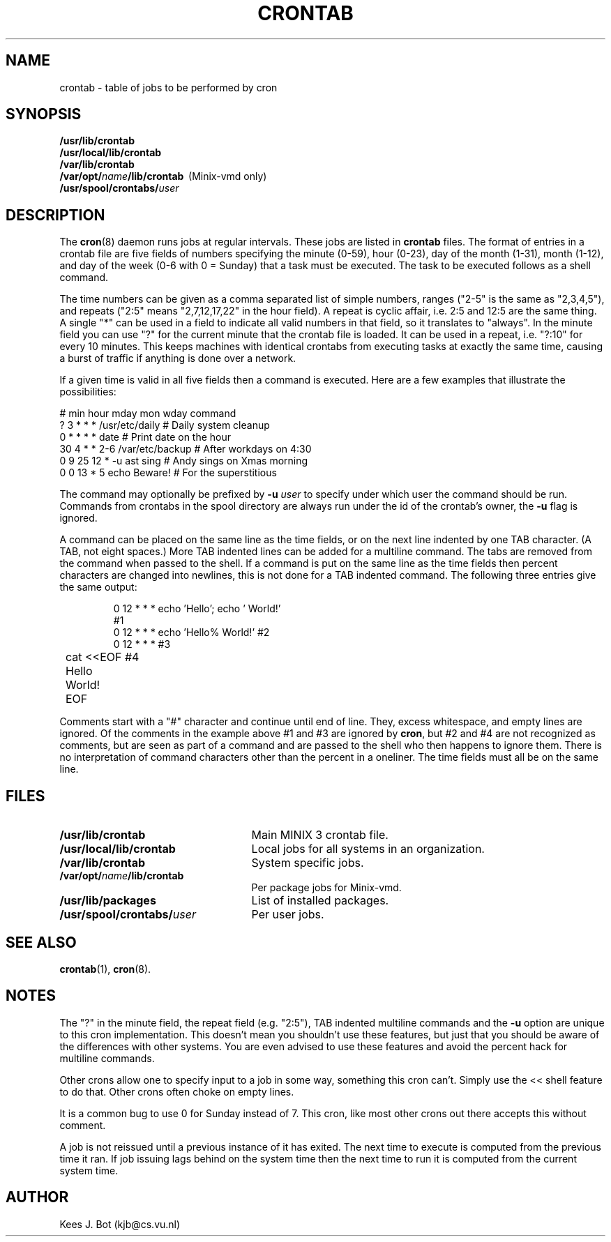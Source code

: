 .TH CRONTAB 5
.SH NAME
crontab \- table of jobs to be performed by cron
.SH SYNOPSIS
.nf
.ft B
/usr/lib/crontab
/usr/local/lib/crontab
/var/lib/crontab
/var/opt/\fIname\fP/lib/crontab\ \ \fR(Minix-vmd only)\fB
/usr/spool/crontabs/\fIuser\fP
.ft R
.fi
.SH DESCRIPTION
The
.BR cron (8)
daemon runs jobs at regular intervals.  These jobs are listed in
.B crontab
files.  The format of entries in a crontab file are five fields of numbers
specifying the minute (0\-59), hour (0\-23), day of the month (1\-31), month
(1\-12), and day of the week (0\-6 with 0 = Sunday) that a task must be
executed.  The task to be executed follows as a shell command.
.PP
The time numbers can be given as a comma separated list of simple numbers,
ranges ("2\-5" is the same as "2,3,4,5"), and repeats ("2:5" means
"2,7,12,17,22" in the hour field).  A repeat is cyclic affair, i.e. 2:5
and 12:5 are the same thing.  A single "*" can be used in a field to
indicate all valid numbers in that field, so it translates to "always".  In
the minute field you can use "?" for the current minute that the crontab
file is loaded.  It can be used in a repeat, i.e. "?:10" for every 10
minutes.  This keeps machines with identical crontabs from executing tasks
at exactly the same time, causing a burst of traffic if anything is done
over a network.
.PP
If a given time is valid in all five fields then a command is executed.
Here are a few examples that illustrate the possibilities:
.PP
.if t .RS
.if t .ft C
.nf
# min hour mday mon wday command
   ?   3    *    *   *   /usr/etc/daily  # Daily system cleanup
   0   *    *    *   *   date            # Print date on the hour
  30   4    *    *  2\-6  /var/etc/backup # After workdays on 4:30
   0   9   25   12   *   \-u ast sing     # Andy sings on Xmas morning
   0   0   13    *   5   echo Beware!    # For the superstitious
.fi
.if t .ft P
.if t .RE
.PP
The command may optionally be prefixed by
.BI \-u " user"
to specify under which user the command should be run.  Commands from
crontabs in the spool directory are always run under the id of the crontab's
owner, the
.B \-u
flag is ignored.
.PP
A command can be placed on the same line as the time fields, or on the next
line indented by one TAB character.  (A TAB, not eight spaces.)  More TAB
indented lines can be added for a multiline command.  The tabs are removed
from the command when passed to the shell.  If a command is put on the same
line as the time fields then percent characters are changed into newlines,
this is not done for a TAB indented command.  The following three entries
give the same output:
.PP
.RS
.if t .ft C
.nf
.ta +8n
0 12  *  *  *   echo 'Hello'; echo '  World!'
#1
0 12  *  *  *   echo 'Hello%  World!'  #2
0 12  *  *  *        #3
	cat <<EOF    #4
	Hello
	\&  World!
	EOF
.fi
.if t .ft P
.RE
.PP
Comments start with a "#" character and continue until end of line.  They,
excess whitespace, and empty lines are ignored.  Of the comments in the
example above #1 and #3 are ignored by
.BR cron ,
but #2 and #4 are not recognized as comments, but are seen as part of a
command and are passed to the shell who then happens to ignore them.  There
is no interpretation of command characters other than the percent in a
oneliner.  The time fields must all be on the same line.
.SH FILES
.TP 25n
.B /usr/lib/crontab
Main MINIX 3 crontab file.
.TP
.B /usr/local/lib/crontab
Local jobs for all systems in an organization.
.TP
.B /var/lib/crontab
System specific jobs.
.TP
.B /var/opt/\fIname\fP/lib/crontab
Per package jobs for Minix-vmd.
.TP
.B /usr/lib/packages
List of installed packages.
.TP
.B /usr/spool/crontabs/\fIuser\fP
Per user jobs.
.SH "SEE ALSO"
.BR crontab (1),
.BR cron (8).
.SH NOTES
The "?" in the minute field, the repeat field (e.g. "2:5"), TAB indented
multiline commands and the
.B \-u
option are unique to this cron implementation.  This doesn't mean you
shouldn't use these features, but just that you should be aware of the
differences with other systems.  You are even advised to use these features
and avoid the percent hack for multiline commands.
.PP
Other crons allow one to specify input to a job in some way, something this
cron can't.  Simply use the << shell feature to do that.  Other crons often
choke on empty lines.
.PP
It is a common bug to use 0 for Sunday instead of 7.  This cron, like most
other crons out there accepts this without comment.
.PP
A job is not reissued until a previous instance of it has exited.  The next
time to execute is computed from the previous time it ran.  If job issuing
lags behind on the system time then the next time to run it is computed from
the current system time.
.SH AUTHOR
Kees J. Bot (kjb@cs.vu.nl)

.\"
.\" $PchId: crontab.5,v 1.3 2000/07/17 18:53:05 philip Exp $
